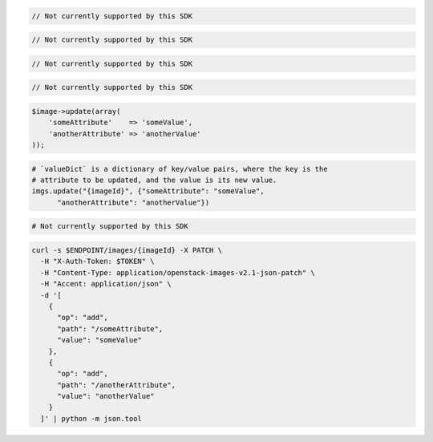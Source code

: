 .. code-block:: csharp

  // Not currently supported by this SDK

.. code-block:: go

  // Not currently supported by this SDK

.. code-block:: java

  // Not currently supported by this SDK

.. code-block:: javascript

  // Not currently supported by this SDK

.. code-block:: php

    $image->update(array(
        'someAttribute'    => 'someValue',
        'anotherAttribute' => 'anotherValue'
    ));

.. code-block:: python

  # `valueDict` is a dictionary of key/value pairs, where the key is the
  # attribute to be updated, and the value is its new value.
  imgs.update("{imageId}", {"someAttribute": "someValue",
        "anotherAttribute": "anotherValue"})

.. code-block:: ruby

  # Not currently supported by this SDK

.. code-block:: sh

  curl -s $ENDPOINT/images/{imageId} -X PATCH \
    -H "X-Auth-Token: $TOKEN" \
    -H "Content-Type: application/openstack-images-v2.1-json-patch" \
    -H "Accent: application/json" \
    -d '[
      {
        "op": "add",
        "path": "/someAttribute",
        "value": "someValue"
      },
      {
        "op": "add",
        "path": "/anotherAttribute",
        "value": "anotherValue"
      }
    ]' | python -m json.tool
